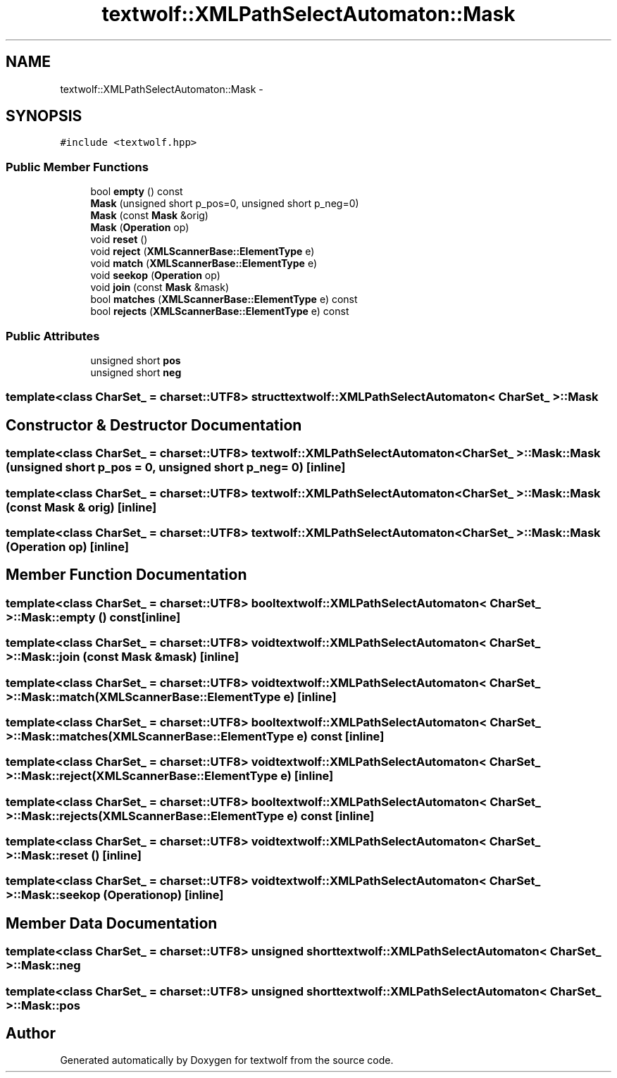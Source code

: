 .TH "textwolf::XMLPathSelectAutomaton::Mask" 3 "10 Jun 2011" "textwolf" \" -*- nroff -*-
.ad l
.nh
.SH NAME
textwolf::XMLPathSelectAutomaton::Mask \- 
.SH SYNOPSIS
.br
.PP
.PP
\fC#include <textwolf.hpp>\fP
.SS "Public Member Functions"

.in +1c
.ti -1c
.RI "bool \fBempty\fP () const "
.br
.ti -1c
.RI "\fBMask\fP (unsigned short p_pos=0, unsigned short p_neg=0)"
.br
.ti -1c
.RI "\fBMask\fP (const \fBMask\fP &orig)"
.br
.ti -1c
.RI "\fBMask\fP (\fBOperation\fP op)"
.br
.ti -1c
.RI "void \fBreset\fP ()"
.br
.ti -1c
.RI "void \fBreject\fP (\fBXMLScannerBase::ElementType\fP e)"
.br
.ti -1c
.RI "void \fBmatch\fP (\fBXMLScannerBase::ElementType\fP e)"
.br
.ti -1c
.RI "void \fBseekop\fP (\fBOperation\fP op)"
.br
.ti -1c
.RI "void \fBjoin\fP (const \fBMask\fP &mask)"
.br
.ti -1c
.RI "bool \fBmatches\fP (\fBXMLScannerBase::ElementType\fP e) const "
.br
.ti -1c
.RI "bool \fBrejects\fP (\fBXMLScannerBase::ElementType\fP e) const "
.br
.in -1c
.SS "Public Attributes"

.in +1c
.ti -1c
.RI "unsigned short \fBpos\fP"
.br
.ti -1c
.RI "unsigned short \fBneg\fP"
.br
.in -1c

.SS "template<class CharSet_ = charset::UTF8> struct textwolf::XMLPathSelectAutomaton< CharSet_ >::Mask"

.SH "Constructor & Destructor Documentation"
.PP 
.SS "template<class CharSet_  = charset::UTF8> \fBtextwolf::XMLPathSelectAutomaton\fP< CharSet_ >::Mask::Mask (unsigned short p_pos = \fC0\fP, unsigned short p_neg = \fC0\fP)\fC [inline]\fP"
.SS "template<class CharSet_  = charset::UTF8> \fBtextwolf::XMLPathSelectAutomaton\fP< CharSet_ >::Mask::Mask (const \fBMask\fP & orig)\fC [inline]\fP"
.SS "template<class CharSet_  = charset::UTF8> \fBtextwolf::XMLPathSelectAutomaton\fP< CharSet_ >::Mask::Mask (\fBOperation\fP op)\fC [inline]\fP"
.SH "Member Function Documentation"
.PP 
.SS "template<class CharSet_  = charset::UTF8> bool \fBtextwolf::XMLPathSelectAutomaton\fP< CharSet_ >::Mask::empty () const\fC [inline]\fP"
.SS "template<class CharSet_  = charset::UTF8> void \fBtextwolf::XMLPathSelectAutomaton\fP< CharSet_ >::Mask::join (const \fBMask\fP & mask)\fC [inline]\fP"
.SS "template<class CharSet_  = charset::UTF8> void \fBtextwolf::XMLPathSelectAutomaton\fP< CharSet_ >::Mask::match (\fBXMLScannerBase::ElementType\fP e)\fC [inline]\fP"
.SS "template<class CharSet_  = charset::UTF8> bool \fBtextwolf::XMLPathSelectAutomaton\fP< CharSet_ >::Mask::matches (\fBXMLScannerBase::ElementType\fP e) const\fC [inline]\fP"
.SS "template<class CharSet_  = charset::UTF8> void \fBtextwolf::XMLPathSelectAutomaton\fP< CharSet_ >::Mask::reject (\fBXMLScannerBase::ElementType\fP e)\fC [inline]\fP"
.SS "template<class CharSet_  = charset::UTF8> bool \fBtextwolf::XMLPathSelectAutomaton\fP< CharSet_ >::Mask::rejects (\fBXMLScannerBase::ElementType\fP e) const\fC [inline]\fP"
.SS "template<class CharSet_  = charset::UTF8> void \fBtextwolf::XMLPathSelectAutomaton\fP< CharSet_ >::Mask::reset ()\fC [inline]\fP"
.SS "template<class CharSet_  = charset::UTF8> void \fBtextwolf::XMLPathSelectAutomaton\fP< CharSet_ >::Mask::seekop (\fBOperation\fP op)\fC [inline]\fP"
.SH "Member Data Documentation"
.PP 
.SS "template<class CharSet_  = charset::UTF8> unsigned short \fBtextwolf::XMLPathSelectAutomaton\fP< CharSet_ >::\fBMask::neg\fP"
.SS "template<class CharSet_  = charset::UTF8> unsigned short \fBtextwolf::XMLPathSelectAutomaton\fP< CharSet_ >::\fBMask::pos\fP"

.SH "Author"
.PP 
Generated automatically by Doxygen for textwolf from the source code.

